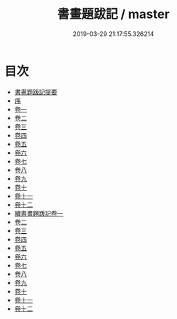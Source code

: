 #+TITLE: 書畫題跋記 / master
#+DATE: 2019-03-29 21:17:55.326214
* 目次
 - [[file:KR3h0054_000.txt::000-1a][書畫題䟦記提要]]
 - [[file:KR3h0054_000.txt::000-4a][序]]
 - [[file:KR3h0054_001.txt::001-1a][卷一]]
 - [[file:KR3h0054_002.txt::002-1a][卷二]]
 - [[file:KR3h0054_003.txt::003-1a][卷三]]
 - [[file:KR3h0054_004.txt::004-1a][卷四]]
 - [[file:KR3h0054_005.txt::005-1a][卷五]]
 - [[file:KR3h0054_006.txt::006-1a][卷六]]
 - [[file:KR3h0054_007.txt::007-1a][卷七]]
 - [[file:KR3h0054_008.txt::008-1a][卷八]]
 - [[file:KR3h0054_009.txt::009-1a][卷九]]
 - [[file:KR3h0054_010.txt::010-1a][卷十]]
 - [[file:KR3h0054_011.txt::011-1a][卷十一]]
 - [[file:KR3h0054_012.txt::012-1a][卷十二]]
 - [[file:KR3h0054_013.txt::013-1a][續書畫題䟦記卷一]]
 - [[file:KR3h0054_014.txt::014-1a][卷二]]
 - [[file:KR3h0054_015.txt::015-1a][卷三]]
 - [[file:KR3h0054_016.txt::016-1a][卷四]]
 - [[file:KR3h0054_017.txt::017-1a][卷五]]
 - [[file:KR3h0054_018.txt::018-1a][卷六]]
 - [[file:KR3h0054_019.txt::019-1a][卷七]]
 - [[file:KR3h0054_020.txt::020-1a][卷八]]
 - [[file:KR3h0054_021.txt::021-1a][卷九]]
 - [[file:KR3h0054_022.txt::022-1a][卷十]]
 - [[file:KR3h0054_023.txt::023-1a][卷十一]]
 - [[file:KR3h0054_024.txt::024-1a][卷十二]]
